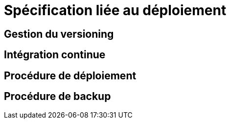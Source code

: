 = Spécification liée au déploiement

== Gestion du versioning
== Intégration continue
== Procédure de déploiement
== Procédure de backup